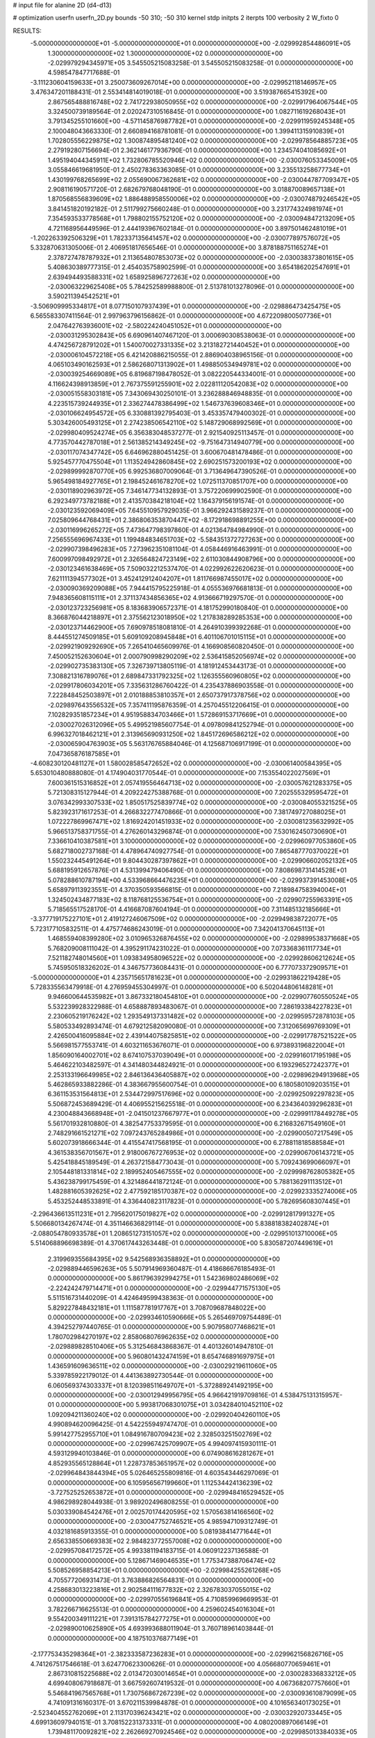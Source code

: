 # input file for alanine 2D (d4-d13)

# optimization
userfn       userfn_2D.py
bounds       -50 310; -50 310
kernel       stdp
initpts      2
iterpts      100
verbosity    2
W_fixto      0


RESULTS:
 -5.000000000000000E+01 -5.000000000000000E+01  0.000000000000000E+00      -2.029992854486091E+05
  1.300000000000000E+02  1.300000000000000E+02  0.000000000000000E+00      -2.029979294345971E+05       3.545505215083258E-01  3.545505215083258E-01       0.000000000000000E+00  4.598547847717688E-01
 -3.111230604159633E+01  3.250073609267014E+00  0.000000000000000E+00      -2.029952118146957E+05       3.476347201188431E-01  2.553414814019018E-01       0.000000000000000E+00  3.519387665415392E+00
  2.867565488816748E+02  2.741722938050955E+02  0.000000000000000E+00      -2.029917964067544E+05       3.324500739189564E-01  2.020247310516845E-01       0.000000000000000E+00  1.082711619268043E+01
  3.791345255101660E+00 -4.571145876987782E+01  0.000000000000000E+00      -2.029911959245348E+05       2.100048043663330E-01  2.660894168781081E-01       0.000000000000000E+00  1.399411315910839E+01
  1.702805556229875E+02  1.300874895481240E+02  0.000000000000000E+00      -2.029978564885723E+05       2.279192807156694E-01  2.362146177936790E-01       0.000000000000000E+00  1.234574041085692E+01
  1.495194044345911E+02  1.732806785520946E+02  0.000000000000000E+00      -2.030076053345009E+05       3.055846619681950E-01  2.450278363363085E-01       0.000000000000000E+00  3.235513258677734E+01
  1.430199768265699E+02  2.055690067362681E+02  0.000000000000000E+00      -2.030044787709347E+05       2.908116190571720E-01  2.682679768048190E-01       0.000000000000000E+00  3.018870089657138E+01
  1.870568556839609E+02  1.886488958550006E+02  0.000000000000000E+00      -2.030074879246542E+05       3.841451820192182E-01  2.511799275660248E-01       0.000000000000000E+00  3.231774324981974E+01
  7.354593533778568E+01  1.798802155752120E+02  0.000000000000000E+00      -2.030094847213209E+05       4.721168956449596E-01  2.444193967602184E-01       0.000000000000000E+00  3.897501462481019E+01
 -1.202263392506329E+01  1.782337135641457E+02  0.000000000000000E+00      -2.030077897576072E+05       5.332870631305006E-01  2.406951817656546E-01       0.000000000000000E+00  3.878188751165274E+01
  2.378727478787932E+01  2.113654807853073E+02  0.000000000000000E+00      -2.030038373801615E+05       5.408630389777315E-01  2.454035758902599E-01       0.000000000000000E+00  3.654186202547691E+01
  2.639494493588331E+02  1.658925896727263E+02  0.000000000000000E+00      -2.030063229625408E+05       5.784252589988800E-01  2.513781013278096E-01       0.000000000000000E+00  3.590211394542521E+01
 -3.506909995334817E+01  8.077150107937439E+01  0.000000000000000E+00      -2.029886473425475E+05       6.565583307411564E-01  2.997963796156862E-01       0.000000000000000E+00  4.672209800507736E+01
  2.047642763936001E+02 -2.580224240451052E+01  0.000000000000000E+00      -2.030031295302843E+05       6.690961407467120E-01  3.000690308538063E-01       0.000000000000000E+00  4.474256728791202E+01
  1.540070027331335E+02  3.213182721440452E+01  0.000000000000000E+00      -2.030006104572218E+05       6.421420886215055E-01  2.886904038965156E-01       0.000000000000000E+00  4.065103490162593E+01
  2.586268071313902E+01  1.498850534949781E+02  0.000000000000000E+00      -2.030039254669089E+05       6.819687198478052E-01  3.082220544334001E-01       0.000000000000000E+00  4.116624398913859E+01
  2.767375591255901E+02  2.022811120542083E+02  0.000000000000000E+00      -2.030051558303181E+05       7.343069430250101E-01  3.236288846948835E-01       0.000000000000000E+00  4.223515739244935E+01
  2.336274478386499E+02  1.546737639608346E+01  0.000000000000000E+00      -2.030106624954572E+05       6.330881392795403E-01  3.453357479400302E-01       0.000000000000000E+00  5.303426005493125E+01
  2.274238506542110E+02  5.148729068992569E+01  0.000000000000000E+00      -2.029980409524274E+05       6.356383048537277E-01  2.921540925113457E-01       0.000000000000000E+00  4.773570442787018E+01
  2.561385214349245E+02 -9.751647314940779E+00  0.000000000000000E+00      -2.030117074347742E+05       6.646962880451425E-01  3.600670481478486E-01       0.000000000000000E+00  5.925457770475504E+01
  1.113524942860845E+02  2.690251573200193E+02  0.000000000000000E+00      -2.029899992870770E+05       6.992536807009064E-01  3.713649647390526E-01       0.000000000000000E+00  5.965498184927765E+01
  2.198452461678270E+02  1.072511370851707E+00  0.000000000000000E+00      -2.030118902963972E+05       7.346147734132893E-01  3.757220699902590E-01       0.000000000000000E+00  6.292349773782188E+01
  2.413570384218104E+02  1.164379156191574E-01  0.000000000000000E+00      -2.030123592069409E+05       7.645510957929035E-01  3.966292431589237E-01       0.000000000000000E+00  7.025809644768431E+01
  2.386806353870447E+02 -8.172918698891255E+00  0.000000000000000E+00      -2.030116996265272E+05       7.473647798397860E-01  4.021364784984990E-01       0.000000000000000E+00  7.256555696967433E+01
  1.199484834651703E+02 -5.584351372727263E+00  0.000000000000000E+00      -2.029907398496283E+05       7.273962351081104E-01  4.058446916463991E-01       0.000000000000000E+00  7.600997098492972E+01
  2.326564824723149E+02  2.611030844908796E+00  0.000000000000000E+00      -2.030123461638469E+05       7.509032212537470E-01  4.022992622620623E-01       0.000000000000000E+00  7.621111394577302E+01
  3.452412912404207E+01  1.811766987455017E+02  0.000000000000000E+00      -2.030090369209088E+05       7.944415795225918E-01  4.055536976681813E-01       0.000000000000000E+00  7.948365608115111E+01
  2.371137434856365E+02  4.913666719297570E-01  0.000000000000000E+00      -2.030123723256981E+05       8.183683906572371E-01  4.181752990180840E-01       0.000000000000000E+00  8.366876044218897E+01
  2.375562123018950E+02  1.217838289285353E+00  0.000000000000000E+00      -2.030123714462900E+05       7.690978518081810E-01  4.264910399392268E-01       0.000000000000000E+00  8.444551274509185E+01
  5.609109208945848E+01  6.401106701015115E+01  0.000000000000000E+00      -2.029921909292690E+05       7.265410465609976E-01  4.166908560820450E-01       0.000000000000000E+00  7.450052152630604E+01
  2.000790998290209E+02  2.536415852056974E+02  0.000000000000000E+00      -2.029902735383130E+05       7.326739713805119E-01  4.181912453443173E-01       0.000000000000000E+00  7.308821316789076E+01
  2.689847331792325E+02  1.126355560960805E+02  0.000000000000000E+00      -2.029917806034201E+05       7.335631286760422E-01  4.235437886903558E-01       0.000000000000000E+00  7.222848452503897E+01
  2.010188853810357E+01  2.650737917378756E+02  0.000000000000000E+00      -2.029897643556532E+05       7.357411195876359E-01  4.257045512206415E-01       0.000000000000000E+00  7.102829351857234E+01
  4.951958834703466E+01  1.572869153717669E+01  0.000000000000000E+00      -2.030027026312096E+05       5.499521985607754E-01  4.097809841252794E-01       0.000000000000000E+00  6.996327018462121E+01
  2.313965690931250E+02  1.845172696586212E+02  0.000000000000000E+00      -2.030065904763903E+05       5.563176765884046E-01  4.125687106917199E-01       0.000000000000000E+00  7.047365876187585E+01
 -4.608230120481127E+01  1.580028585472652E+02  0.000000000000000E+00      -2.030061400584395E+05       5.653010480888080E-01  4.174904031770544E-01       0.000000000000000E+00  7.153554022027569E+01
  7.600361515316852E+01  2.057419556464713E+02  0.000000000000000E+00      -2.030057621283375E+05       5.721308315127944E-01  4.209224275388768E-01       0.000000000000000E+00  7.202555329595472E+01
  3.076342993307533E+02  1.850517525839774E+02  0.000000000000000E+00      -2.030084055321525E+05       5.823923171617253E-01  4.266832277470866E-01       0.000000000000000E+00  7.381749727088025E+01
  1.072227869967471E+02  1.816924201451933E+02  0.000000000000000E+00      -2.030081235632992E+05       5.966513758371755E-01  4.276260143296874E-01       0.000000000000000E+00  7.530162450730690E+01
  7.336610410387581E+01  3.100000000000000E+02  0.000000000000000E+00      -2.029960977053860E+05       5.682718002737168E-01  4.478964740927754E-01       0.000000000000000E+00  7.865487770370022E+01
  1.550232445491264E+01  9.804430287397862E+01  0.000000000000000E+00      -2.029906602052132E+05       5.688195912657876E-01  4.531399479406490E-01       0.000000000000000E+00  7.808698731414528E+01
  5.078288610787194E+00  4.533968664476235E+01  0.000000000000000E+00      -2.029937391453008E+05       5.658979113923551E-01  4.370350593566815E-01       0.000000000000000E+00  7.218984758394004E+01
  1.324502434877183E+02  8.118768125536754E+01  0.000000000000000E+00      -2.029907255963391E+05       5.718565517528170E-01  4.416687087604194E-01       0.000000000000000E+00  7.311485132185666E+01
 -3.377719175227101E+01  2.419127246067509E+02  0.000000000000000E+00      -2.029949838722077E+05       5.723177105832511E-01  4.475774686243019E-01       0.000000000000000E+00  7.342041370645113E+01
  1.468559408399280E+02  3.010965326876455E+02  0.000000000000000E+00      -2.029899538371668E+05       5.768209008111042E-01  4.395291174231022E-01       0.000000000000000E+00  7.073368361117734E+01
  7.521182748014560E+01  1.093834958096522E+02  0.000000000000000E+00      -2.029928606212624E+05       5.745950518326202E-01  4.346757736084431E-01       0.000000000000000E+00  6.777073372909571E+01
 -5.000000000000000E+01  4.235715651781623E+01  0.000000000000000E+00      -2.029931862219428E+05       5.728335563479918E-01  4.276959455304997E-01       0.000000000000000E+00  6.502044806148281E+01
  9.946600644535982E+01  3.867332180454810E+01  0.000000000000000E+00      -2.029907760550524E+05       5.532239928322988E-01  4.658887893483067E-01       0.000000000000000E+00  7.286193384227823E+01
  2.230605219176242E+02  1.293549137331482E+02  0.000000000000000E+00      -2.029959572878103E+05       5.580533492893474E-01  4.679212582090080E-01       0.000000000000000E+00  7.312065699769309E+01
  2.426500416095884E+02  2.439144075825851E+02  0.000000000000000E+00      -2.029917787521522E+05       5.566981577553741E-01  4.603211653676071E-01       0.000000000000000E+00  6.973893196822004E+01
  1.856090164002701E+02  8.674107537039049E+01  0.000000000000000E+00      -2.029916017195198E+05       5.464622103482597E-01  4.341480344824921E-01       0.000000000000000E+00  6.193296527242377E+01
  2.253133196649985E+02  2.846136436405887E+02  0.000000000000000E+00      -2.029896294913968E+05       5.462865933882286E-01  4.383667955600754E-01       0.000000000000000E+00  6.180580109203515E+01
  6.361153531564813E+01  2.534472997517696E+02  0.000000000000000E+00      -2.029925092297823E+05       5.506872453689429E-01  4.406955215625518E-01       0.000000000000000E+00  6.234364039296283E+01
  4.230048843668948E+01 -2.041501237667977E+01  0.000000000000000E+00      -2.029991178449278E+05       5.561701932810880E-01  4.382547753379595E-01       0.000000000000000E+00  6.216832671549160E+01
  2.748291661521271E+02  7.097243765284986E+01  0.000000000000000E+00      -2.029900507217549E+05       5.602073918666344E-01  4.415547417568195E-01       0.000000000000000E+00  6.278811818588584E+01
  4.361538356701567E+01  2.918006767276953E+02  0.000000000000000E+00      -2.029906706143721E+05       5.425418845189549E-01  4.263721584773043E-01       0.000000000000000E+00  5.709243699066097E+01
  2.105448181331814E+02  2.189952405467555E+02  0.000000000000000E+00      -2.029998762805382E+05       5.436238799175459E-01  4.321486441872124E-01       0.000000000000000E+00  5.788136291113512E+01
  1.482881605392625E+02  2.477592185170387E+02  0.000000000000000E+00      -2.029923335274006E+05       5.453252448533891E-01  4.336440823117823E-01       0.000000000000000E+00  5.782695608307445E+01
 -2.296436613511231E+01  2.795620175019827E+02  0.000000000000000E+00      -2.029912817991327E+05       5.506680134267474E-01  4.351146636829114E-01       0.000000000000000E+00  5.838818382402874E+01
 -2.088054780933578E+01  1.208651273151057E+02  0.000000000000000E+00      -2.029951013710006E+05       5.514068896698389E-01  4.370617443263448E-01       0.000000000000000E+00  5.830587207449619E+01
  2.319969355684395E+02  9.542568936358892E+01  0.000000000000000E+00      -2.029889446596263E+05       5.507914969360487E-01  4.418686676185493E-01       0.000000000000000E+00  5.861796392994275E+01
  1.542369802486069E+02 -2.224242479714471E+01  0.000000000000000E+00      -2.029944771575130E+05       5.511516731440209E-01  4.424649599438363E-01       0.000000000000000E+00  5.829227848432181E+01
  1.111587781917767E+01  3.708709687848022E+00  0.000000000000000E+00      -2.029934610590666E+05       5.265469709754489E-01  4.394252797440765E-01       0.000000000000000E+00  5.907958077468621E+01
  1.780702984270197E+02  2.858068076962635E+02  0.000000000000000E+00      -2.029889828510406E+05       5.312546843868367E-01  4.401326014947810E-01       0.000000000000000E+00  5.960801432474159E+01
  8.654746891697975E+01  1.436591609636511E+02  0.000000000000000E+00      -2.030029219611060E+05       5.339785922179012E-01  4.441363892730544E-01       0.000000000000000E+00  6.060569374303337E+01
  8.120398511649707E+01 -5.372889241492195E+00  0.000000000000000E+00      -2.030012949956795E+05       4.966421919709816E-01  4.538475131315957E-01       0.000000000000000E+00  5.993817068301075E+01
  3.034284010452110E+02  1.092094211360240E+02  0.000000000000000E+00      -2.029920404260110E+05       4.990894620096425E-01  4.542255949747470E-01       0.000000000000000E+00  5.991427752955710E+01
  1.084916780709423E+02  2.328503251502769E+02  0.000000000000000E+00      -2.029967425709907E+05       4.994097415930111E-01  4.593129940103846E-01       0.000000000000000E+00  6.074908616281267E+01
  4.852935565128864E+01  1.228737853651957E+02  0.000000000000000E+00      -2.029964843844394E+05       5.026465255809816E-01  4.603543446297069E-01       0.000000000000000E+00  6.105956567199660E+01
  1.112534424136239E+02 -3.727525252653872E+01  0.000000000000000E+00      -2.029948416529452E+05       4.986298928044938E-01  3.989202496808255E-01       0.000000000000000E+00  5.030339084542476E+01
  2.002570174420595E+02  1.570563814166560E+02  0.000000000000000E+00      -2.030047752746521E+05       4.985947109312749E-01  4.032181685913355E-01       0.000000000000000E+00  5.081938414771644E+01
  2.656338550669383E+02  2.984823772557008E+02  0.000000000000000E+00      -2.029957084172572E+05       4.993381194183715E-01  4.060912237136588E-01       0.000000000000000E+00  5.128671469046535E+01
  1.775347388706474E+02  5.508526958854213E+01  0.000000000000000E+00      -2.029984255261268E+05       4.705577206931473E-01  3.763886826564831E-01       0.000000000000000E+00  4.258683013223816E+01
  2.902584111677832E+02  2.326783037055015E+02  0.000000000000000E+00      -2.029970556196841E+05       4.710859969669953E-01  3.782266716625513E-01       0.000000000000000E+00  4.259602454016304E+01
  9.554200349111221E+01  7.391315784277275E+01  0.000000000000000E+00      -2.029890010625890E+05       4.693993688011904E-01  3.760718961403844E-01       0.000000000000000E+00  4.187510376877149E+01
 -2.177753435298364E+01 -2.382333587236283E+01  0.000000000000000E+00      -2.029962156826716E+05       4.741267517546618E-01  3.624770623300626E-01       0.000000000000000E+00  4.056680770659461E+01
  2.867310815225688E+02  2.013472030014654E+01  0.000000000000000E+00      -2.030028336833212E+05       4.699408067918687E-01  3.667592607419532E-01       0.000000000000000E+00  4.067368207757660E+01
  5.546841967565768E+01  1.730756867267239E+02  0.000000000000000E+00      -2.030093610879099E+05       4.741091316160317E-01  3.670211539984878E-01       0.000000000000000E+00  4.101656340173025E+01
 -2.523404552762069E+01  2.113170396243421E+02  0.000000000000000E+00      -2.030032920733445E+05       4.699136097940151E-01  3.708152231373331E-01       0.000000000000000E+00  4.080200897066149E+01
  1.739481170092821E+02  2.262669270924546E+02  0.000000000000000E+00      -2.029985013384033E+05       4.732502809671493E-01  3.704980916190913E-01       0.000000000000000E+00  4.084685214211588E+01
  2.859720861116796E+02  1.373763887629184E+02  0.000000000000000E+00      -2.029999831409228E+05       4.724926217394518E-01  3.721173212485799E-01       0.000000000000000E+00  4.076922563715885E+01
  8.142863468525728E+01  2.829007288417852E+02  0.000000000000000E+00      -2.029913231410024E+05       4.733943502359486E-01  3.742862518065276E-01       0.000000000000000E+00  4.098115853459767E+01
  1.308399505139284E+02  5.350080280029497E+01  0.000000000000000E+00      -2.029933586449119E+05       4.675452470950602E-01  3.783202310570302E-01       0.000000000000000E+00  4.092844629030608E+01
  1.554864319475022E+02  1.054321898375553E+02  0.000000000000000E+00      -2.029924369564699E+05       4.686331436196446E-01  3.802978236933675E-01       0.000000000000000E+00  4.116305120610431E+01
  4.255089629276799E+01  2.334239750597634E+02  0.000000000000000E+00      -2.029974937317781E+05       4.666923007240865E-01  3.845291417450701E-01       0.000000000000000E+00  4.150901170064570E+01
  1.104433770264962E+02  1.084311271829102E+02  0.000000000000000E+00      -2.029924277396108E+05       4.681201479640741E-01  3.857381442206576E-01       0.000000000000000E+00  4.163367254769266E+01
  2.014039131653931E+01  7.027314443497825E+01  0.000000000000000E+00      -2.029913300372331E+05       4.673374295473796E-01  3.863065333645933E-01       0.000000000000000E+00  4.155631619250378E+01
  4.833271626893824E+01  9.017982179481054E+01  0.000000000000000E+00      -2.029905493258728E+05       4.706175008160665E-01  3.827231829361232E-01       0.000000000000000E+00  4.105347165008959E+01
  3.044967772429082E+02 -1.355263979278450E+01  0.000000000000000E+00      -2.030057556480350E+05       4.801653171009566E-01  3.712713971196955E-01       0.000000000000000E+00  4.096415934255697E+01
  1.998212823631303E+02  1.131285992212786E+02  0.000000000000000E+00      -2.029927961002281E+05       4.826390498572439E-01  3.700122383486577E-01       0.000000000000000E+00  4.080737560889684E+01
  7.969984987954896E-01  2.368380323072007E+02  0.000000000000000E+00      -2.029958501334440E+05       4.867602234708749E-01  3.654020146794780E-01       0.000000000000000E+00  4.029231761750977E+01
  2.539773924872424E+02  2.686723341834726E+02  0.000000000000000E+00      -2.029893084484694E+05       4.885383698306353E-01  3.659999313902494E-01       0.000000000000000E+00  4.039846739106792E+01
  1.787071813415529E+02 -4.862793290585530E+01  0.000000000000000E+00      -2.029932416485951E+05       4.898343309946191E-01  3.674821176843210E-01       0.000000000000000E+00  4.066937360647560E+01
  3.266361440179852E+01  3.886141384985402E+01  0.000000000000000E+00      -2.029980428817568E+05       4.924704258839999E-01  3.679365555179615E-01       0.000000000000000E+00  4.091738112303598E+01
  2.668410950812553E+02  4.652287354819035E+01  0.000000000000000E+00      -2.029965715568873E+05       4.929567796426526E-01  3.702028676347663E-01       0.000000000000000E+00  4.126671225518664E+01
  5.558553002695697E+01  1.847502388345684E+02  0.000000000000000E+00      -2.030094938180782E+05       4.963202047680902E-01  3.702507360091005E-01       0.000000000000000E+00  4.162374004006059E+01
  1.633513903783724E+02  3.794995188640792E+00  0.000000000000000E+00      -2.030018711294958E+05       4.770054166262918E-01  3.798271985084636E-01       0.000000000000000E+00  4.122942514457731E+01
  2.419669202410888E+02  1.516475477013406E+02  0.000000000000000E+00      -2.030025397306579E+05       4.785413923015924E-01  3.797426200243563E-01       0.000000000000000E+00  4.131881295907920E+01
  2.477980565003718E+02  2.139908498349378E+02  0.000000000000000E+00      -2.030008611933176E+05       4.793579398943649E-01  3.810593134042368E-01       0.000000000000000E+00  4.156070090021907E+01
  1.102676814908525E+02  2.969241418365193E+02  0.000000000000000E+00      -2.029916980674092E+05       4.889262491713748E-01  3.731738108404961E-01       0.000000000000000E+00  4.154430301832755E+01
  1.203135517392751E+02  2.047607680606238E+01  0.000000000000000E+00      -2.029911742745912E+05       4.884172133659410E-01  3.629627998085710E-01       0.000000000000000E+00  3.922332307064312E+01